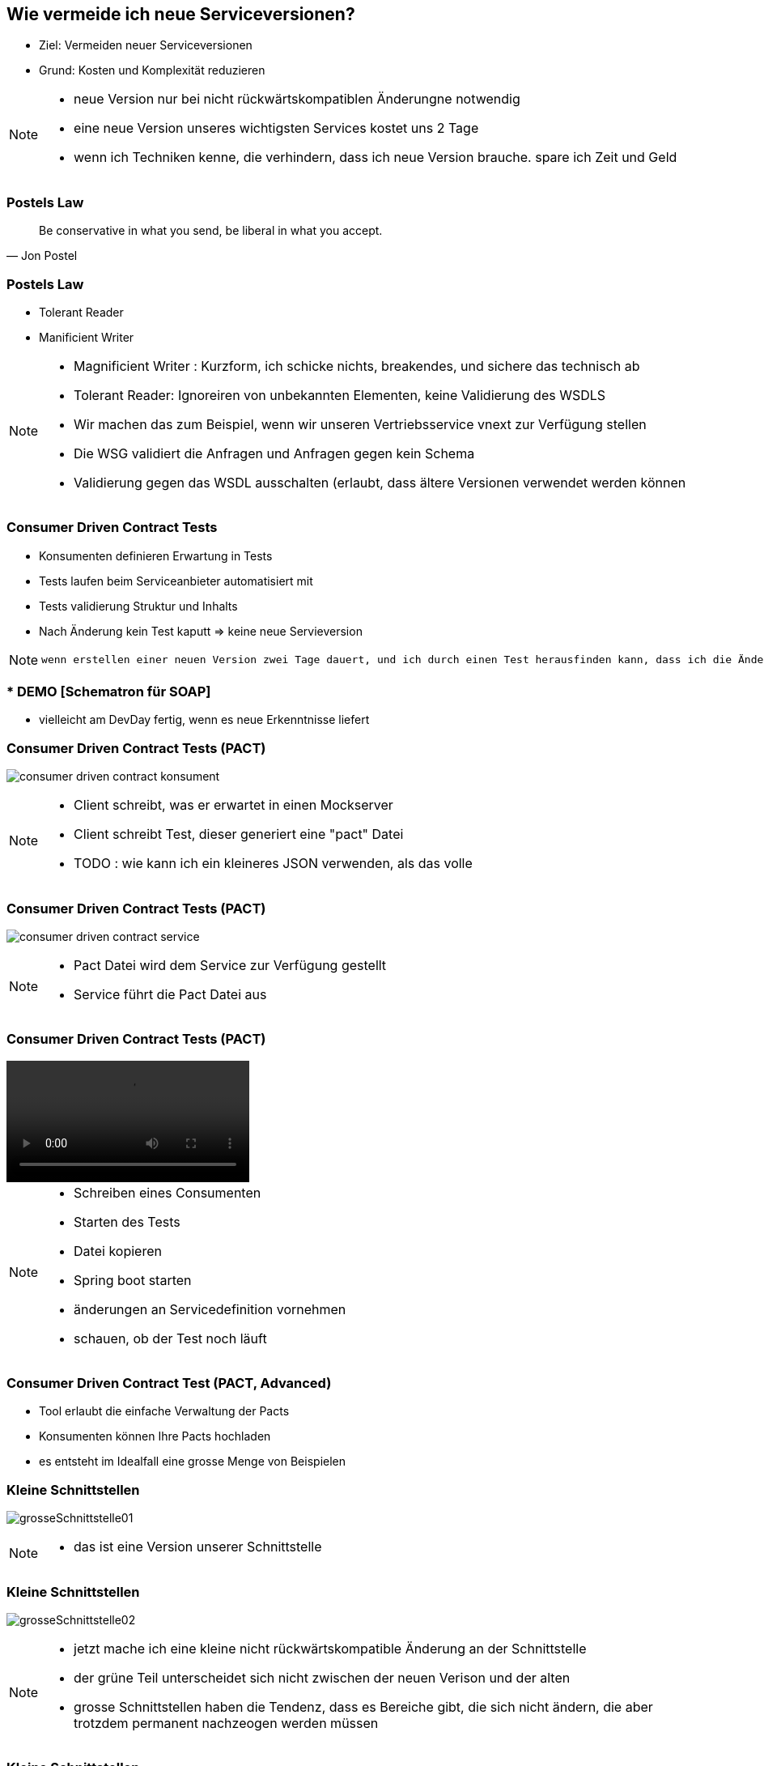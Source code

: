 == Wie vermeide ich neue Serviceversionen?

[%step]
* Ziel: Vermeiden neuer Serviceversionen
* Grund: Kosten und Komplexität reduzieren

[NOTE.speaker]
--
* neue Version nur bei nicht rückwärtskompatiblen Änderungne notwendig
* eine neue Version unseres wichtigsten Services kostet uns 2 Tage
* wenn ich Techniken kenne, die verhindern, dass ich neue Version brauche. spare ich Zeit und Geld
--

=== Postels Law

[quote, Jon Postel]
Be conservative in what you send, be liberal in what you accept.

=== Postels Law

[%step]
* Tolerant Reader
* Manificient Writer

[NOTE.speaker]
--
* Magnificient Writer : Kurzform, ich schicke nichts, breakendes, und sichere das technisch ab
* Tolerant Reader: Ignoreiren von unbekannten Elementen, keine Validierung des WSDLS
* Wir machen das zum Beispiel, wenn wir unseren Vertriebsservice vnext zur Verfügung stellen
* Die WSG validiert die Anfragen und Anfragen gegen kein Schema
* Validierung gegen das WSDL ausschalten (erlaubt, dass ältere Versionen verwendet werden können
--

=== Consumer Driven Contract Tests

[%step]
* Konsumenten definieren Erwartung in Tests
* Tests laufen beim Serviceanbieter automatisiert mit
* Tests validierung Struktur und Inhalts
* Nach Änderung kein Test kaputt => keine neue Servieversion

[NOTE.speaker]
--
 wenn erstellen einer neuen Version zwei Tage dauert, und ich durch einen Test herausfinden kann, dass ich die Änderung durchführen kann ohne eine neue Version zu erstellen, dann spare ich zweit Tage (dann sollten die Tests), die Kosten für die Clientanpassungen (mindestens Endpoints nicht einberechnet), ausserdem erlecihtert es die Kommunikation, wer was anpassen muss
--

=== * DEMO [Schematron für SOAP]

*  vielleicht am DevDay fertig, wenn es neue Erkenntnisse liefert

=== Consumer Driven Contract Tests (PACT)

image:consumer_driven_contract_konsument.png[]

[NOTE.speaker]
--
* Client schreibt, was er erwartet in einen Mockserver
* Client schreibt Test, dieser generiert eine "pact" Datei
* TODO : wie kann ich ein kleineres JSON verwenden, als das volle
--

=== Consumer Driven Contract Tests (PACT)

image:consumer_driven_contract_service.png[]

[NOTE.speaker]
--
* Pact Datei wird dem Service zur Verfügung gestellt
* Service führt die Pact Datei aus
--

=== Consumer Driven Contract Tests (PACT)

video::consumer_driven_contract_tests_demo.mp4[options=autoplay]

[NOTE.speaker]
--
* Schreiben eines Consumenten
* Starten des Tests
* Datei kopieren
* Spring boot starten
* änderungen an Servicedefinition vornehmen
* schauen, ob der Test noch läuft
--

=== Consumer Driven Contract Test (PACT, Advanced)

[%step]
* Tool erlaubt die einfache Verwaltung der Pacts
* Konsumenten können Ihre Pacts hochladen
* es entsteht im Idealfall eine grosse Menge von Beispielen

//=== Alternativen zu Pact
//
//* assertj-swagger (https://github.com/RobWin/assertj-swagger)
//* swagger::diff (https://github.com/civisanalytics/swagger-diff)
//* image:restassured_logo.png[] (http://rest-assured.io/)

=== Kleine Schnittstellen

image:grosseSchnittstelle01.png[]

[NOTE.speaker]
--
* das ist eine Version unserer Schnittstelle
--

=== Kleine Schnittstellen

image:grosseSchnittstelle02.png[]

[NOTE.speaker]
--
* jetzt mache ich eine kleine nicht rückwärtskompatible Änderung an der Schnittstelle
* der grüne Teil unterscheidet sich nicht zwischen der neuen Verison und der alten
* grosse Schnittstellen haben die Tendenz, dass es Bereiche gibt, die sich nicht ändern,
die aber trotzdem permanent nachzeogen werden müssen
--

=== Kleine Schnittstellen

image:grosseSchnittstelle03.png[]

[NOTE.speaker]
--
* kleine Änderung hat sich in die gesamte Schnittstelle ausgestrahlt
* Umso kleiner die Schnittstelle ist, desto 
--

=== Extension Points

* in soap world use of xsd:any element
[source,xml]
----
 <xs:any namespace="##any"
                             processContents="lax"
                             minOccurs="0"
                             maxOccurs="unbounded"/>
----

[NOTE.speaker]
--
* neue Attribute können hinzugefügt werden
* Nachteile:
** bei vielen any Elementen verschwindet der Sinn mit einer mit xsd definierten Schnittstelle
--


=== Unsere Entscheidung

[%step]
* Conttract Tests => ja, aber noch nicht etabliert
* Kleine Schnittstellen => ja in Arbeit aber aufwendig hinzubauen
* Extension points => nein, Typisierung für uns zu wichtig
